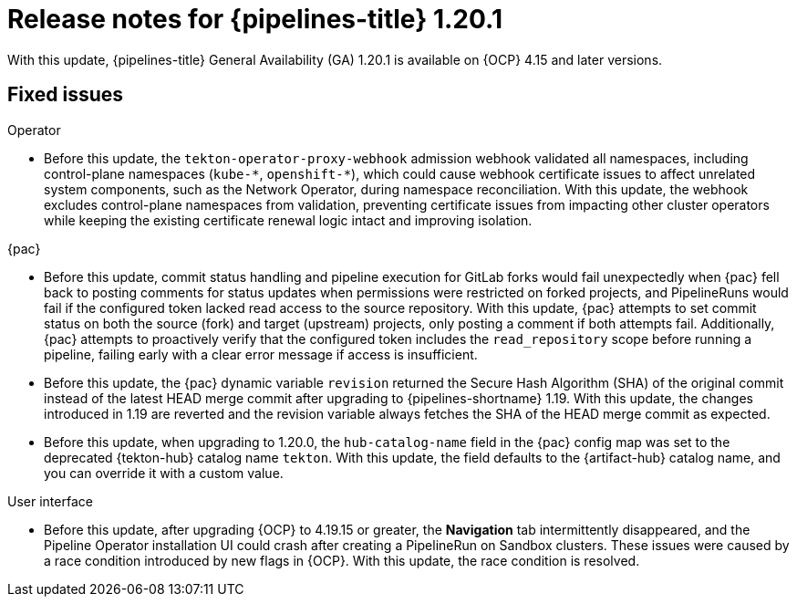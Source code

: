 // This module is included in the following assemblies:
// * release_notes/op-release-notes-1-20.adoc

:_mod-docs-content-type: REFERENCE
[id="op-release-notes-1-20-1_{context}"]
= Release notes for {pipelines-title} 1.20.1

With this update, {pipelines-title} General Availability (GA) 1.20.1 is available on {OCP} 4.15 and later versions.

[id="fixed-issues-1-20-1_{context}"]
== Fixed issues

.Operator 

* Before this update, the `tekton-operator-proxy-webhook` admission webhook validated all namespaces, including control-plane namespaces (`kube-\*`, `openshift-*`), which could cause webhook certificate issues to affect unrelated system components, such as the Network Operator, during namespace reconciliation. With this update, the webhook excludes control-plane namespaces from validation, preventing certificate issues from impacting other cluster operators while keeping the existing certificate renewal logic intact and improving isolation.

.{pac}

* Before this update, commit status handling and pipeline execution for GitLab forks would fail unexpectedly when {pac} fell back to posting comments for status updates when permissions were restricted on forked projects, and PipelineRuns would fail if the configured token lacked read access to the source repository. With this update, {pac} attempts to set commit status on both the source (fork) and target (upstream) projects, only posting a comment if both attempts fail. Additionally, {pac} attempts to proactively verify that the configured token includes the `read_repository` scope before running a pipeline, failing early with a clear error message if access is insufficient.

* Before this update, the {pac} dynamic variable `revision` returned the Secure Hash Algorithm (SHA) of the original commit instead of the latest HEAD merge commit after upgrading to {pipelines-shortname} 1.19. With this update, the changes introduced in 1.19 are reverted and the revision variable always fetches the SHA of the HEAD merge commit as expected.

* Before this update, when upgrading to 1.20.0, the `hub-catalog-name` field in the {pac} config map was set to the deprecated {tekton-hub} catalog name `tekton`. With this update, the field defaults to the {artifact-hub} catalog name, and you can override it with a custom value.

.User interface

* Before this update, after upgrading {OCP} to 4.19.15 or greater, the *Navigation* tab intermittently disappeared, and the Pipeline Operator installation UI could crash after creating a PipelineRun on Sandbox clusters. These issues were caused by a race condition introduced by new flags in {OCP}. With this update, the race condition is resolved.
